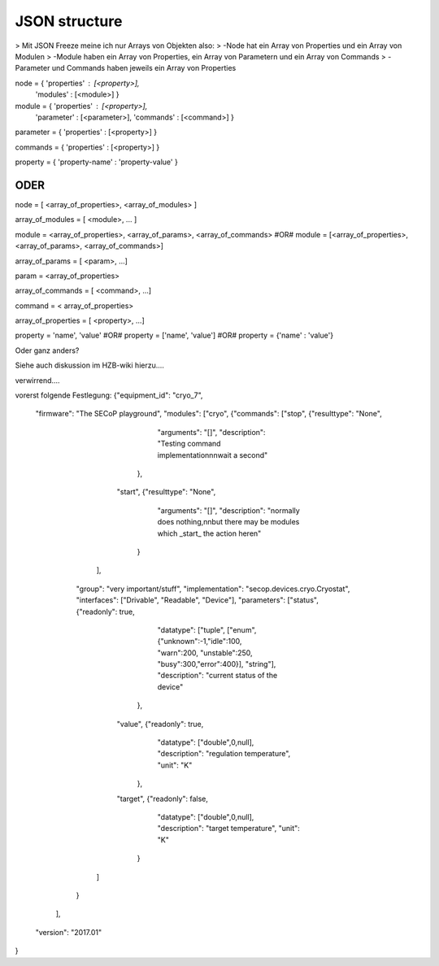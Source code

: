 JSON structure
==============

> Mit JSON Freeze meine ich nur Arrays von Objekten also:
> -Node hat ein Array von Properties und ein Array von Modulen
> -Module haben ein Array von Properties, ein Array von Parametern und ein Array von Commands
> -Parameter und Commands haben jeweils ein Array von Properties

node = { 'properties' : [<property>],
         'modules'    : [<module>] }

module = { 'properties' : [<property>],
           'parameter'  : [<parameter>],
           'commands'   : [<command>] }

parameter = { 'properties' : [<property>] }

commands = { 'properties' : [<property>] }

property = { 'property-name' : 'property-value' }


ODER
----

node = [ <array_of_properties>, <array_of_modules> ]

array_of_modules = [ <module>, ... ]

module = <array_of_properties>, <array_of_params>, <array_of_commands>
#OR#
module = [<array_of_properties>, <array_of_params>, <array_of_commands>]

array_of_params = [ <param>, ...]

param = <array_of_properties>

array_of_commands = [ <command>, ...]

command = < array_of_properties>

array_of_properties = [ <property>, ...]

property = 'name', 'value'
#OR#
property = ['name', 'value']
#OR#
property = {'name' : 'value'}

Oder ganz anders?

Siehe auch diskussion im HZB-wiki hierzu....

verwirrend....

vorerst folgende Festlegung:
{"equipment_id": "cryo_7",
 "firmware": "The SECoP playground",
 "modules": ["cryo", {"commands": ["stop", {"resulttype": "None",
                                            "arguments": "[]",
                                            "description": "Testing command implementation\n\nwait a second"
                                           },
                                   "start", {"resulttype": "None",
                                             "arguments": "[]",
                                             "description": "normally does nothing,\n\nbut there may be modules which _start_ the action here\n"
                                            }
                                  ],
                       "group": "very important/stuff",
                       "implementation": "secop.devices.cryo.Cryostat",
                       "interfaces": ["Drivable", "Readable", "Device"],
                       "parameters": ["status", {"readonly": true,
                                                 "datatype": ["tuple", ["enum", {"unknown":-1,"idle":100, "warn":200, "unstable":250, "busy":300,"error":400}], "string"],
                                                 "description": "current status of the device"
                                                },
                                      "value", {"readonly": true,
                                                "datatype": ["double",0,null],
                                                "description": "regulation temperature",
                                                "unit": "K"
                                               },
                                      "target", {"readonly": false,
                                                 "datatype": ["double",0,null],
                                                 "description": "target temperature",
                                                 "unit": "K"
                                                }
                                   ]
                       }
              ],
 "version": "2017.01"
}

